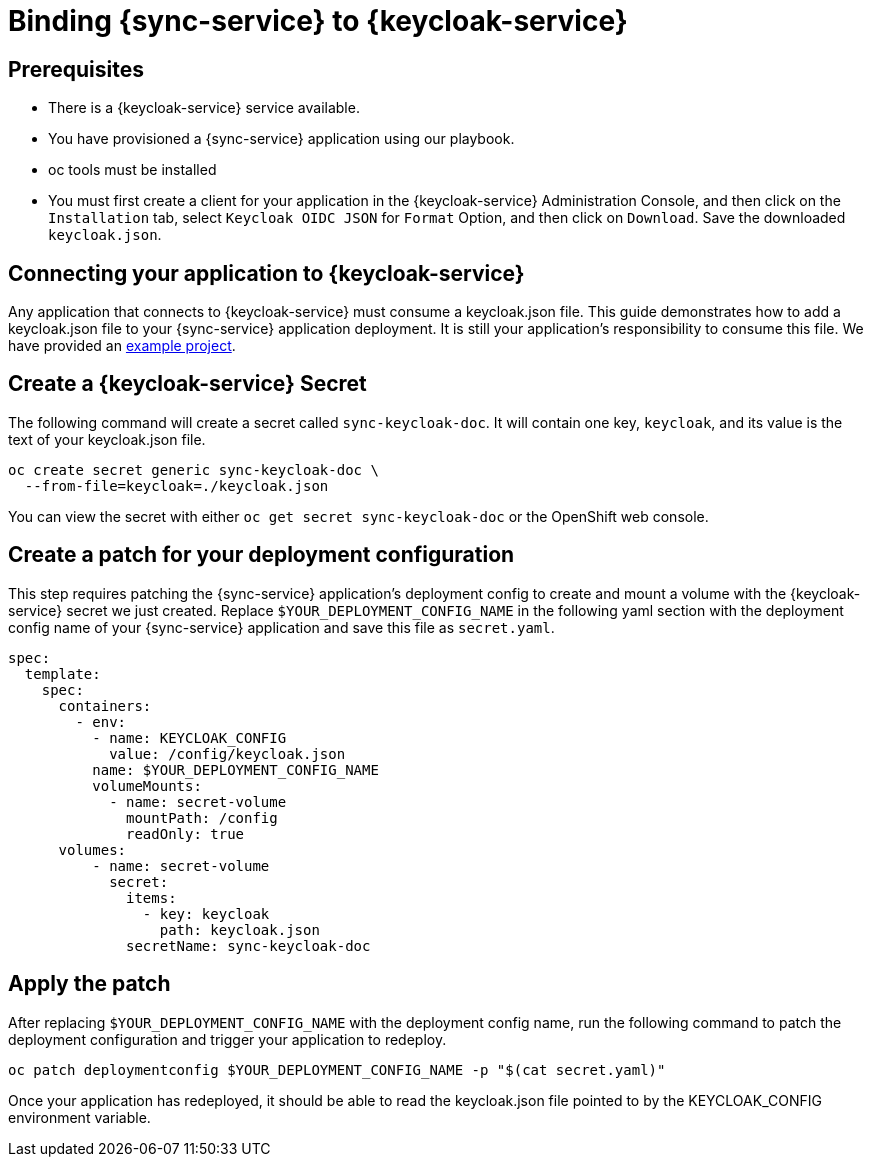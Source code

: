 = Binding {sync-service} to {keycloak-service}

== Prerequisites

- There is a {keycloak-service} service available.
- You have provisioned a {sync-service} application using our playbook.
- oc tools must be installed
- You must first create a client for your application in the {keycloak-service} Administration Console, and then click on the `Installation` tab, select `Keycloak OIDC JSON` for `Format` Option, and then click on `Download`. Save the downloaded `keycloak.json`.

== Connecting your application to {keycloak-service}

Any application that connects to {keycloak-service} must consume a keycloak.json file. This guide demonstrates how to add a keycloak.json file to your {sync-service} application deployment. It is still your application's responsibility to consume this file. We have provided an link:https://github.com/aerogear/voyager-server/tree/master/examples/keycloak[example project].

== Create a {keycloak-service} Secret

The following command will create a secret called `sync-keycloak-doc`. It will contain one key, `keycloak`, and its value is the text of your keycloak.json file.

[source, bash]  
----
oc create secret generic sync-keycloak-doc \
  --from-file=keycloak=./keycloak.json 
----

You can view the secret with either `oc get secret sync-keycloak-doc` or the OpenShift web console.

== Create a patch for your deployment configuration

This step requires patching the {sync-service} application's deployment config to create and mount a volume with the {keycloak-service} secret we just created. Replace `$YOUR_DEPLOYMENT_CONFIG_NAME` in the following yaml section with the deployment config name of your {sync-service} application and save this file as `secret.yaml`.

[source, yaml]
----
spec:
  template:
    spec:
      containers:
        - env:
          - name: KEYCLOAK_CONFIG
            value: /config/keycloak.json
          name: $YOUR_DEPLOYMENT_CONFIG_NAME
          volumeMounts:
            - name: secret-volume
              mountPath: /config
              readOnly: true
      volumes:
          - name: secret-volume
            secret:
              items:
                - key: keycloak
                  path: keycloak.json
              secretName: sync-keycloak-doc
----

== Apply the patch

After replacing `$YOUR_DEPLOYMENT_CONFIG_NAME` with the deployment config name, run the following command to patch the deployment configuration and trigger your application to redeploy. 

[source, bash]
----
oc patch deploymentconfig $YOUR_DEPLOYMENT_CONFIG_NAME -p "$(cat secret.yaml)"
----

Once your application has redeployed, it should be able to read the keycloak.json file pointed to by the KEYCLOAK_CONFIG environment variable.